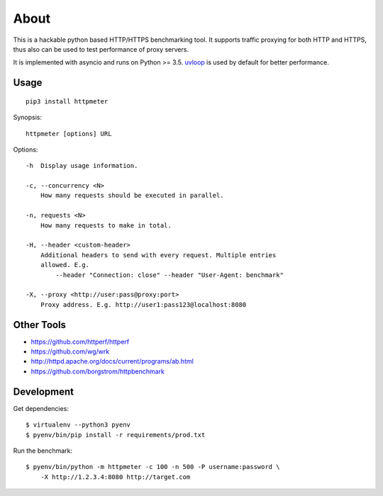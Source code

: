 =====
About
=====

.. image:: https://travis-ci.org/povilasb/httpmeter.svg?branch=master
    :target: https://travis-ci.org/povilasb/httpmeter

This is a hackable python based HTTP/HTTPS benchmarking tool.
It supports traffic proxying for both HTTP and HTTPS, thus also can be used to
test performance of proxy servers.

It is implemented with asyncio and runs on Python >= 3.5.
`uvloop <https://github.com/MagicStack/uvloop>`_ is used by default for
better performance.

Usage
=====

::

    pip3 install httpmeter

Synopsis::

    httpmeter [options] URL

Options::

    -h  Display usage information.

    -c, --concurrency <N>
        How many requests should be executed in parallel.

    -n, requests <N>
        How many requests to make in total.

    -H, --header <custom-header>
        Additional headers to send with every request. Multiple entries
        allowed. E.g.
            --header "Connection: close" --header "User-Agent: benchmark"

    -X, --proxy <http://user:pass@proxy:port>
        Proxy address. E.g. http://user1:pass123@localhost:8080

Other Tools
===========

* https://github.com/httperf/httperf
* https://github.com/wg/wrk
* http://httpd.apache.org/docs/current/programs/ab.html
* https://github.com/borgstrom/httpbenchmark

Development
===========

Get dependencies::

    $ virtualenv --python3 pyenv
    $ pyenv/bin/pip install -r requirements/prod.txt

Run the benchmark::

    $ pyenv/bin/python -m httpmeter -c 100 -n 500 -P username:password \
        -X http://1.2.3.4:8080 http://target.com
